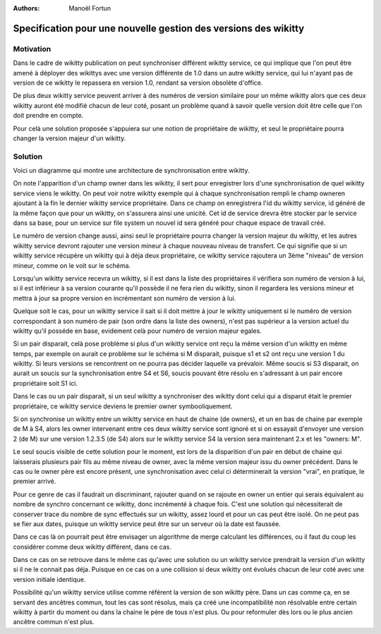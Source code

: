 :Authors: Manoël Fortun

Specification pour une nouvelle gestion des versions des wikitty
----------------------------------------------------------------

Motivation
++++++++++

Dans le cadre de wikitty publication on peut synchroniser différent wikitty 
service, ce qui implique que l'on peut être amené à déployer des wikittys avec 
une version différente de 1.0 dans un autre wikitty service, qui lui n'ayant pas
de version de ce wikitty le repassera en version 1.0, rendant sa version 
obsolète d'office.

De plus deux wikitty service peuvent arriver à des numéros de version similaire
pour un même wikitty alors que ces deux wikitty auront été modifié chacun de 
leur coté, posant un problème quand à savoir quelle version doit être celle que
l'on doit prendre en compte.

Pour celà une solution proposée s'appuiera sur une notion de propriétaire de 
wikitty, et seul le propriétaire pourra changer la version majeur d'un wikitty. 


Solution
++++++++

Voici un diagramme qui montre une architecture de synchronisation entre wikitty.

.. image:: graphDistrib.png


On note l'apparition d'un champ owner dans les wikitty, il sert pour enregistrer
lors d'une synchronisation de quel wikitty service viens le wikitty.
On peut voir notre wikitty exemple qui à chaque synchronisation rempli le champ 
owneren ajoutant à la fin le dernier wikitty service propriétaire.
Dans ce champ on enregistrera l'id du wikitty service, id généré de la même
façon que pour un wikitty, on s'assurera ainsi une unicité. Cet id de service
drevra être stocker par le service dans sa base, pour un service sur file system
un nouvel id sera généré pour chaque espace de travail créé.

Le numéro de version change aussi, ainsi seul le propriétaire pourra changer la
version majeur du wikitty, et les autres wikitty service devront rajouter une 
version mineur à chaque nouveau niveau de transfert. Ce qui signifie que si un 
wikitty service récupère un wikitty qui à déja deux propriétaire, ce wikitty 
service rajoutera un 3ème "niveau" de version mineur, comme on le voit sur le 
schéma.

Lorsqu'un wikitty service recevra un wikitty, si il est dans la liste des 
propriétaires il vérifiera son numéro de version à lui, si il est inférieur à sa
version courante qu'il possède il ne fera rien du wikitty, sinon il regardera 
les versions mineur et mettra à jour sa propre version en incrémentant son 
numéro de version à lui.

Quelque soit le cas, pour un wikitty service il sait si il doit mettre à jour 
le wikitty uniquement si le numéro de version correspondant à son numéro de pair
(son ordre dans la liste des owners), n'est pas supérieur a la version actuel
du wikitty qu'il posséde en base, evidement celà pour numéro de version 
majeur egales.

Si un pair disparait, celà pose problème si plus d'un wikitty service ont reçu 
la même version d'un wikitty en même temps, par exemple on aurait ce problème 
sur le schéma si M disparait, puisque s1 et s2 ont reçu une version 1 du 
wikitty. Si leurs versions se rencontrent on ne pourra pas décider laquelle
va prévaloir. 
Même soucis si S3 disparait, on aurait un soucis sur la synchronisation entre 
S4 et S6, soucis pouvant être résolu en s'adressant à un pair encore
propriétaire soit S1 ici.

Dans le cas ou un pair disparait, si un seul wikitty a synchroniser des wikitty 
dont celui qui a disparut était le premier propriétaire, ce wikitty service 
deviens le premier owner symbooliquement.

Si on synchronise un wikitty entre un wikitty service en haut de chaine 
(de owners), et un en bas de chaine par exemple de M à S4, alors les owner
intervenant entre ces deux wikitty service sont ignoré et si on essayait 
d'envoyer une version 2 (de M) sur une version 1.2.3.5 (de S4) alors sur le 
wikitty service S4 la version sera maintenant 2.x et les "owners: M". 

Le seul soucis visible de cette solution pour le moment, est lors de la 
disparition d'un pair en début de chaine qui laisserais plusieurs pair fils au 
même niveau de owner, avec la même version majeur issu du owner précédent. 
Dans le cas ou le owner père est encore présent, une synchronisation avec 
celui ci déterminerait la version "vrai", en pratique, le premier arrivé. 

Pour ce genre de cas il faudrait un discriminant, rajouter quand on se rajoute 
en owner un entier qui serais équivalent au nombre de synchro concernant 
ce wikitty, donc incrémenté à chaque fois. C'est une solution qui nécessiterait 
de conserver trace du nombre de sync effectués sur un wikitty, assez lourd et 
pour un cas peut être isolé. On ne peut pas se fier aux dates, puisque un
wikitty service peut être sur un serveur où la date est faussée. 

Dans ce cas là on pourrait peut être envisager un algorithme de merge calculant 
les différences, ou il faut du coup les considérer comme deux wikitty différent,
dans ce cas.

Dans ce cas on se retrouve dans le même cas qu'avec une solution ou un wikitty 
service prendrait la version d'un wikitty si il ne le connait pas déja. 
Puisque en ce cas on a une collision si deux wikitty ont évolués chacun de leur
coté avec une version initiale identique. 

Possibilité qu'un wikitty service utilise comme référent la version de son
wikitty père. Dans un cas comme ça, en se servant des ancêtres commun, tout 
les cas sont résolus, mais ça créé une incompatibilité non résolvable entre
certain wikitty à partir du moment ou dans la chaine le père de tous n'est plus.
Ou pour reformuler dès lors ou le plus ancien ancêtre commun n'est plus.
